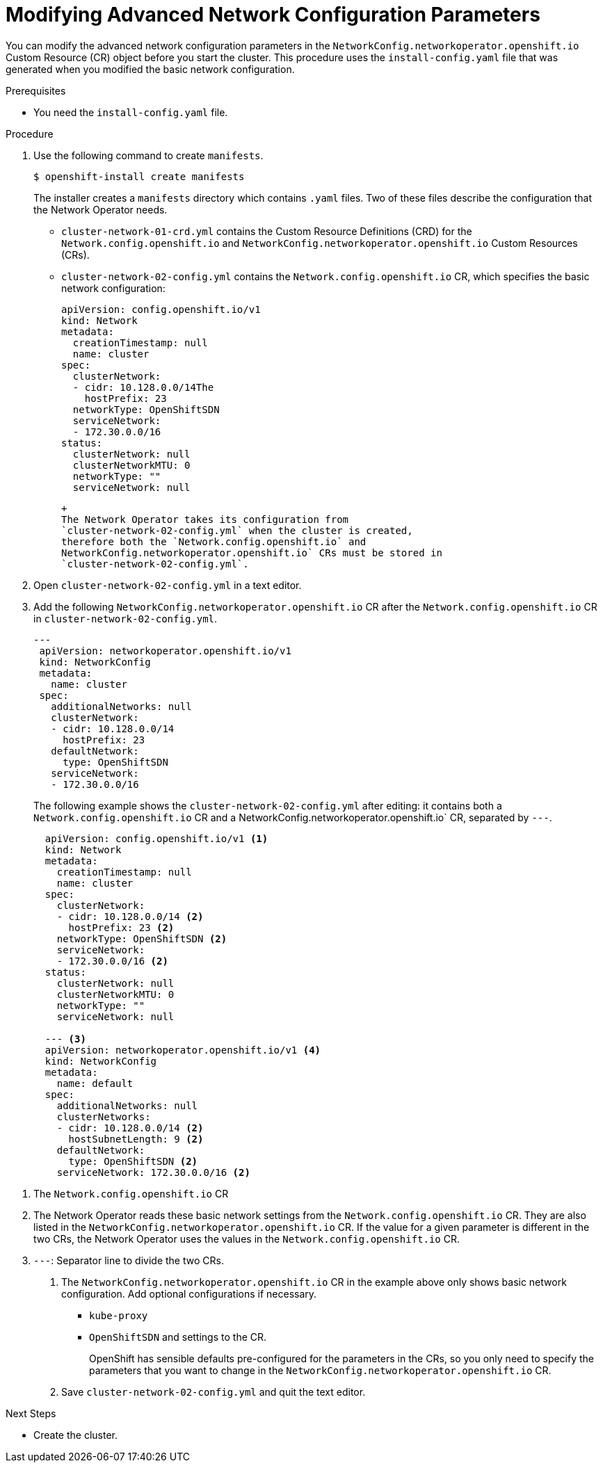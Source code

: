 // Module filename: nw-modifying-nwoperator-config-startup.adoc
// Module included in the following assemblies:
// * networking/configuring-network-operator.adoc

[id='modifying-nwoperator-config-startup-{context}']
= Modifying Advanced Network Configuration Parameters

You can modify the advanced network configuration parameters in the
`NetworkConfig.networkoperator.openshift.io` Custom Resource (CR) object
before you start the cluster.
This procedure uses the `install-config.yaml` file that was generated
when you modified the basic network configuration.

.Prerequisites

* You need the `install-config.yaml` file.

.Procedure

. Use the following command to create `manifests`.
+
----
$ openshift-install create manifests
----
+
The installer creates a `manifests` directory which contains `.yaml` files.
Two of these files describe the configuration that the Network Operator needs.
+
* `cluster-network-01-crd.yml` contains the Custom Resource Definitions (CRD)
for the `Network.config.openshift.io` and
`NetworkConfig.networkoperator.openshift.io` Custom Resources (CRs).
* `cluster-network-02-config.yml` contains the `Network.config.openshift.io`
CR, which specifies the basic network
configuration:
+
[source,yaml]
----
apiVersion: config.openshift.io/v1
kind: Network
metadata:
  creationTimestamp: null
  name: cluster
spec:
  clusterNetwork:
  - cidr: 10.128.0.0/14The
    hostPrefix: 23
  networkType: OpenShiftSDN
  serviceNetwork:
  - 172.30.0.0/16
status:
  clusterNetwork: null
  clusterNetworkMTU: 0
  networkType: ""
  serviceNetwork: null

----
 +
 The Network Operator takes its configuration from
 `cluster-network-02-config.yml` when the cluster is created,
 therefore both the `Network.config.openshift.io` and
 NetworkConfig.networkoperator.openshift.io` CRs must be stored in
 `cluster-network-02-config.yml`.

. Open `cluster-network-02-config.yml` in a text editor.

. Add the following `NetworkConfig.networkoperator.openshift.io` CR after
the `Network.config.openshift.io` CR
in `cluster-network-02-config.yml`.
+
[source,yaml]
----

---
 apiVersion: networkoperator.openshift.io/v1
 kind: NetworkConfig
 metadata:
   name: cluster
 spec:
   additionalNetworks: null
   clusterNetwork:
   - cidr: 10.128.0.0/14
     hostPrefix: 23
   defaultNetwork:
     type: OpenShiftSDN
   serviceNetwork:
   - 172.30.0.0/16
----
+
The following example shows the `cluster-network-02-config.yml` after editing:
it contains both a `Network.config.openshift.io` CR and a
NetworkConfig.networkoperator.openshift.io` CR, separated by `---`.
+
[source,yaml]
----
  apiVersion: config.openshift.io/v1 <1>
  kind: Network
  metadata:
    creationTimestamp: null
    name: cluster
  spec:
    clusterNetwork:
    - cidr: 10.128.0.0/14 <2>
      hostPrefix: 23 <2>
    networkType: OpenShiftSDN <2>
    serviceNetwork:
    - 172.30.0.0/16 <2>
  status:
    clusterNetwork: null
    clusterNetworkMTU: 0
    networkType: ""
    serviceNetwork: null

  --- <3>
  apiVersion: networkoperator.openshift.io/v1 <4>
  kind: NetworkConfig
  metadata:
    name: default
  spec:
    additionalNetworks: null
    clusterNetworks:
    - cidr: 10.128.0.0/14 <2>
      hostSubnetLength: 9 <2>
    defaultNetwork:
      type: OpenShiftSDN <2>
    serviceNetwork: 172.30.0.0/16 <2>

----

<1> The `Network.config.openshift.io` CR
<2> The Network Operator reads these basic network settings from the
`Network.config.openshift.io` CR. They are also listed in the
`NetworkConfig.networkoperator.openshift.io` CR.
If the value for a given parameter
is different in the two CRs, the Network Operator uses the values in the
`Network.config.openshift.io` CR.
<3> `---`: Separator line to divide the two CRs.

. The `NetworkConfig.networkoperator.openshift.io` CR in the example above only
shows basic network configuration. Add optional configurations if necessary.
  * `kube-proxy`
  * `OpenShiftSDN`
 and  settings to the CR.
+
OpenShift has sensible defaults pre-configured for the parameters in the CRs,
so you only need to specify the parameters that you want to change in the
`NetworkConfig.networkoperator.openshift.io` CR.

. Save `cluster-network-02-config.yml` and quit the text editor.

.Next Steps
* Create the cluster.
